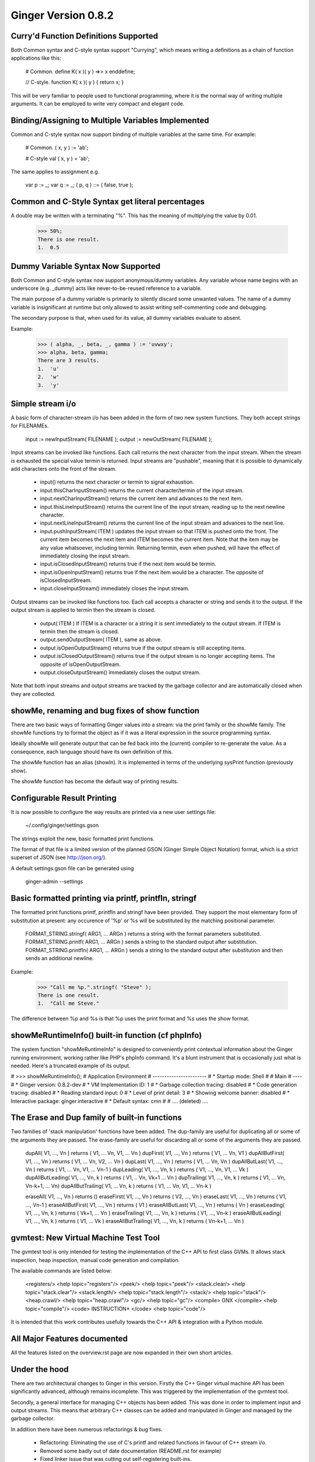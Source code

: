Ginger Version 0.8.2
--------------------

Curry'd Function Definitions Supported
~~~~~~~~~~~~~~~~~~~~~~~~~~~~~~~~~~~~~~
Both Common syntax and C-style syntax support "Currying", which means writing a definitions as a chain of function applications like this:

    # Common.
    define K( x )( y ) =>> x enddefine;

    //  C-style.
    function K( x )( y ) { return x; }

This will be very familiar to people used to functional programming, where it is the normal way of writing multiple arguments. It can be employed to write very compact and elegant code.


Binding/Assigning to Multiple Variables Implemented
~~~~~~~~~~~~~~~~~~~~~~~~~~~~~~~~~~~~~~~~~~~~~~~~~~~
Common and C-style syntax now support binding of multiple variables at the same time. For example:

    # Common.
    ( x, y ) := 'ab';

    # C-style
    val ( x, y ) = 'ab';

The same applies to assignment e.g.

    var p := _;
    var q := _;
    ( p, q ) ::= ( false, true );

Common and C-Style Syntax get literal percentages
~~~~~~~~~~~~~~~~~~~~~~~~~~~~~~~~~~~~~~~~~~~~~~~~~
A double may be written with a terminating "%". This has the meaning of multiplying the value by 0.01. 

    >>> 50%;
    There is one result.
    1.  0.5


Dummy Variable Syntax Now Supported
~~~~~~~~~~~~~~~~~~~~~~~~~~~~~~~~~~~
Both Common and C-style syntax now support anonymous/dummy variables. Any variable whose name begins with an underscore (e.g. _dummy) acts like never-to-be-reused reference to a variable. 

The main purpose of a dummy variable is primarily to silently discard some unwanted values. The name of a dummy variable is insignificant at runtime but only allowed to assist writing self-commenting code and debugging.

The secondary purpose is that, when used for its value, all dummy variables evaluate to absent. 

Example:

        >>> ( alpha, _, beta, _, gamma ) := 'uvwxy';
        >>> alpha, beta, gamma;
        There are 3 results.
        1.  'u'
        2.  'w'
        3.  'y'


Simple stream i/o
~~~~~~~~~~~~~~~~~
A basic form of character-stream i/o has been added in the form of two new system functions. They both accept strings for FILENAMEs.

    input := newInputStream( FILENAME );
    output := newOutStream( FILENAME );

Input streams can be invoked like functions. Each call returns the next character from the input stream. When the stream is exhausted the special value termin is returned. Input streams are "pushable", meaning that it is possible to dynamically add characters onto the front of the stream.

    * input() returns the next character or termin to signal exhaustion.
    * input.thisCharInputStream() returns the current character/termin of the input stream.
    * input.nextCharInputStream() returns the current item and advances to the next item.
    * input.thisLineInputStream() returns the current line of the input stream, reading up to the next newline character.
    * input.nextLineInputStream() returns the current line of the input stream and advances to the next line.
    * input.pushInputStream( ITEM ) updates the input stream so that ITEM is pushed onto the front. The current item becomes the next item and ITEM becomes the current item. Note that the item may be any value whatsoever, including termin. Returning termin, even when pushed, will have the effect of immediately closing the input stream.
    * input.isClosedInputStream() returns true if the next item would be termin.
    * input.isOpenInputStream() returns true if the next item would be a character. The opposite of isClosedInputStream.
    * input.closeInputStream() immediately closes the input stream.

Output streams can be invoked like functions too. Each call accepts a character or string and sends it to the output. If the output stream is applied to termin then the stream is closed.

    * output( ITEM ) If ITEM is a character or a string it is sent immediately to the output stream. If ITEM is termin then the stream is closed.
    * output.sendOutputStream( ITEM ), same as above.
    * output.isOpenOutputStream() returns true if the output stream is still accepting items.
    * output.isClosedOutputStream() returns true if the output stream is no longer accepting items. The opposite of isOpenOutputStream.
    * output.closeOutputStream() immediately closes the output stream.

Note that both input streams and output streams are tracked by the garbage collector and are automatically closed when they are collected.


showMe, renaming and bug fixes of show function
~~~~~~~~~~~~~~~~~~~~~~~~~~~~~~~~~~~~~~~~~~~~~~~

There are two basic ways of formatting Ginger values into a stream: via the print family or the showMe family. The showMe functions try to format the object as if it was a literal expression in the source programming syntax.

Ideally showMe will generate output that can be fed back into the (current) compiler to re-generate the value. As a consequence, each language should have its own definition of this.

The showMe function has an alias (showln). It is implemented in terms of the
underlying sysPrint function (previously show).

The showMe function has become the default way of printing results.

Configurable Result Printing
~~~~~~~~~~~~~~~~~~~~~~~~~~~~
It is now possible to configure the way results are printed via a new
user settings file:

    ~/.config/ginger/settings.gson

The strings exploit the new, basic formatted print functions.

The format of that file is a limited version of the planned GSON (Ginger Simple Object Notation) format, which is a strict superset of JSON (see http://json.org/).

A default settings.gson file can be generated using 

    ginger-admin --settings


Basic formatted printing via printf, printfln, stringf
~~~~~~~~~~~~~~~~~~~~~~~~~~~~~~~~~~~~~~~~~~~~~~~~~~~~~~
The formatted print functions printf, printfln and stringf have been provided. They support the most elementary form of substitution at present: any occurence of '%p' or %s will be substituted by the matching positional parameter.

    FORMAT_STRING.stringf( ARG1, ... ARGn ) returns a string with the format parameters substituted.
    FORMAT_STRING.printf( ARG1, ... ARGn ) sends a string to the standard output after substitution.
    FORMAT_STRING.printfln( ARG1, ... ARGn ) sends a string to the standard output after substitution and then sends an additional newline.

Example:

    >>> "Call me %p.".stringf( "Steve" );
    There is one result.
    1.  "Call me Steve."

The difference between %p and %s is that %p uses the print format and %s uses the show format.


showMeRuntimeInfo() built-in function (cf phpInfo)
~~~~~~~~~~~~~~~~~~~~~~~~~~~~~~~~~~~~~~~~~~~~~~~~~~
The system function "showMeRuntimeInfo" is designed to conveniently print contextual information about the Ginger running environment, working rather like PHP's phpInfo command. It's a blunt instrument that is occasionally just what is needed. Here's a truncated example of its output.



# >>> showMeRuntimeInfo();
# Application Environment
# -----------------------
# * Startup mode: Shell
# 
# Main
# ----
# * Ginger version: 0.8.2-dev
# * VM Implementation ID: 1
# * Garbage collection tracing: disabled
# * Code generation tracing: disabled
# * Reading standard input: 0
# * Level of print detail: 3
# * Showing welcome banner: disabled
# * Interactive package: ginger.interactive
# * Default syntax: cmn
# 
# .... (deleted) ....


The Erase and Dup family of built-in functions
~~~~~~~~~~~~~~~~~~~~~~~~~~~~~~~~~~~~~~~~~~~~~~
Two families of 'stack manipulation' functions have been added. The dup-family are useful for duplicating all or some of the arguments they are passed. The erase-family are useful for discarding all or some of the arguments they are passed.

    dupAll( V1, ..., Vn ) returns ( V1, ... Vn, V1, ... Vn )
    dupFirst( V1, ..., Vn ) returns ( V1, ... Vn, V1 )
    dupAllButFirst( V1, ..., Vn ) returns ( V1, ... Vn, V2, ... Vn )
    dupLast( V1, ..., Vn ) returns ( V1, ... Vn, Vn )
    dupAllButLast( V1, ..., Vn ) returns ( V1, ... Vn, V1, ... Vn-1 )
    dupLeading( V1, ..., Vn, k ) returns ( V1, ..., Vn, V1, ... Vk )
    dupAllButLeading( V1, ..., Vn, k ) returns ( V1, .. Vn, Vk+1 ... Vn )
    dupTrailing( V1, ..., Vn, k ) returns ( V1, ... Vn, Vn-k+1, ... Vn)
    dupAllButTrailing( V1, ... Vn, k ) returns ( V1, ... Vn, V1, ... Vn-k )

    eraseAll( V1, ..., Vn ) returns ()
    eraseFirst( V1, ..., Vn ) returns ( V2, ..., Vn )
    eraseLast( V1, ..., Vn ) returns ( V1, ..., Vn-1 )
    eraseAllButFirst( V1, ..., Vn ) returns ( V1 )
    eraseAllButLast( V1, ..., Vn ) returns ( Vn )
    eraseLeading( V1, ..., Vn, k ) returns ( Vk+1, ... Vn )
    eraseTrailing( V1, ..., Vn, k ) returns ( V1, ..., Vn-k )
    eraseAllButLeading( V1, ..., Vn, k ) returns ( V1, ... Vk )
    eraseAllButTrailing( V1, ..., Vn, k ) returns ( Vn-k+1, ... Vn )

gvmtest: New Virtual Machine Test Tool
~~~~~~~~~~~~~~~~~~~~~~~~~~~~~~~~~~~~~~
The gvmtest tool is only intended for testing the implementation of the 
C++ API to first class GVMs. It allows stack inspection, heap inspection,
manual code generation and compilation. 

The available commands are listed below:

    <registers/>                     <help topic="registers"/>
    <peek/>                          <help topic="peek"/>
    <stack.clear/>                   <help topic="stack.clear"/>
    <stack.length/>                  <help topic="stack.length"/>
    <stack/>                         <help topic="stack"/>
    <heap.crawl/>                    <help topic="heap.crawl"/>
    <gc/>                            <help topic="gc"/>
    <compile> GNX </compile>         <help topic="compile"/>
    <code> INSTRUCTION* </code>      <help topic="code"/>

It is intended that this work contributes usefully towards the C++ API & integration with a Python module.

All Major Features documented
~~~~~~~~~~~~~~~~~~~~~~~~~~~~~
All the features listed on the overview.rst page are now expanded in their own short articles. 

Under the hood
~~~~~~~~~~~~~~
There are two architectural changes to Ginger in this version. Firstly the C++ Ginger virtual machine API has been significantly advanced, although remains incomplete. This was triggered by the implementation of the gvmtest tool.

Secondly, a general interface for managing C++ objects has been added. This was done in order to implement input and output streams. This means that arbitrary C++ classes can be added and manipulated in Ginger and managed by the garbage collector.

In addition there have been numerous refactorings & bug fixes.
    
    *   Refactoring: Eliminating the use of C's printf and related functions 
        in favour of C++ stream i/o.
    *   Removed some badly out of date documentation (README.rst for example)
    *   Fixed linker issue that was cutting out self-registering built-ins.
    *   Improved error messages in some VM instructions.
    *   Calling local variables generated incorrect code, fixed.
    *   Renamed some VM instructions so they are more obvious what they do.
    *   Added new and more efficient VM call instructions.
    *   Fixed defect in --debug=showcode arising from the data-pool change.
    *   ginger-cli errors in exception catching fixed.

